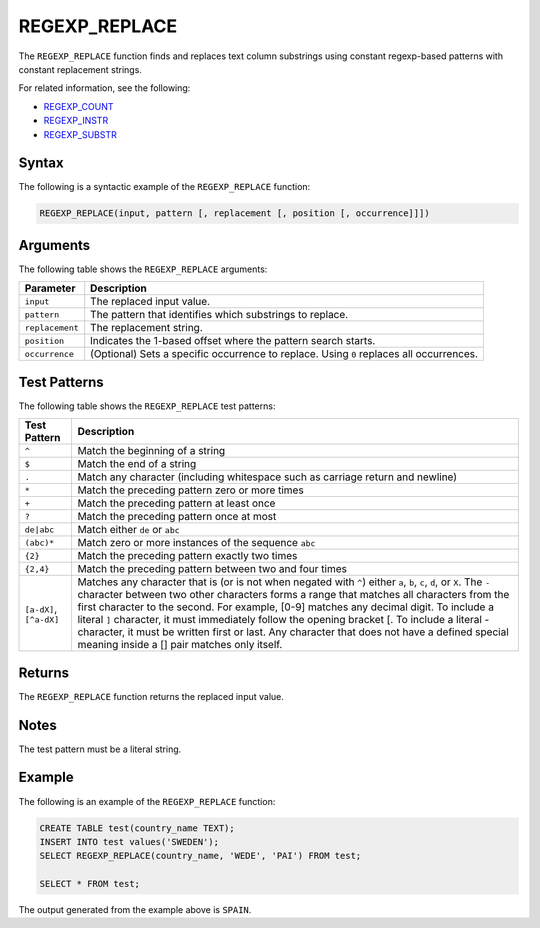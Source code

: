 .. _regexp_replace:

**************************
REGEXP_REPLACE
**************************
The ``REGEXP_REPLACE`` function finds and replaces text column substrings using constant regexp-based patterns with constant replacement strings. 

For related information, see the following:

* `REGEXP_COUNT <https://docs.sqream.com/en/v2020-1/reference/sql/sql_functions/scalar_functions/string/regexp_count.html>`_
* `REGEXP_INSTR <https://docs.sqream.com/en/v2020-1/reference/sql/sql_functions/scalar_functions/string/regexp_instr.html>`_
* `REGEXP_SUBSTR <https://docs.sqream.com/en/v2020-1/reference/sql/sql_functions/scalar_functions/string/regexp_substr.html>`_


Syntax
--------------
The following is a syntactic example of the ``REGEXP_REPLACE`` function:

.. code-block:: postgres
   
   REGEXP_REPLACE(input, pattern [, replacement [, position [, occurrence]]])

Arguments
--------------
The following table shows the ``REGEXP_REPLACE`` arguments:

.. list-table:: 
   :widths: auto
   :header-rows: 1
   
   * - Parameter
     - Description
   * - ``input``
     - The replaced input value.
   * - ``pattern``
     - The pattern that identifies which substrings to replace.
   * - ``replacement``
     - The replacement string.
   * - ``position``
     - Indicates the 1-based offset where the pattern search starts.
   * - ``occurrence``
     - (Optional) Sets a specific occurrence to replace. Using ``0`` replaces all occurrences.

Test Patterns
--------------
The following table shows the ``REGEXP_REPLACE`` test patterns:

.. list-table::
   :widths: auto
   :header-rows: 1
   
   
   * - Test Pattern
     - Description
   * - ``^``
     - Match the beginning of a string

   * - ``$``
     - Match the end of a string

   * - ``.``
     - Match any character (including whitespace such as carriage return and newline)

   * - ``*``
     - Match the preceding pattern zero or more times

   * - ``+``
     - Match the preceding pattern at least once

   * - ``?``
     - Match the preceding pattern once at most

   * - ``de|abc``
     - Match either ``de`` or ``abc``

   * - ``(abc)*``
     - Match zero or more instances of the sequence ``abc``

   * - ``{2}``
     - Match the preceding pattern exactly two times

   * - ``{2,4}``
     - Match the preceding pattern between two and four times

   * - ``[a-dX]``, ``[^a-dX]``
     -
         Matches any character that is (or is not when negated with ``^``) either ``a``, ``b``, ``c``, ``d``, or ``X``.
         The ``-`` character between two other characters forms a range that matches all characters from the first character to the second. For example, [0-9] matches any decimal digit. 
         To include a literal ``]`` character, it must immediately follow the opening bracket [. To include a literal - character, it must be written first or last.
         Any character that does not have a defined special meaning inside a [] pair matches only itself.

Returns
------------
The ``REGEXP_REPLACE`` function returns the replaced input value.
	 
Notes
--------------
The test pattern must be a literal string.

Example
--------------
The following is an example of the ``REGEXP_REPLACE`` function:

.. code-block::

   CREATE TABLE test(country_name TEXT); 
   INSERT INTO test values('SWEDEN');
   SELECT REGEXP_REPLACE(country_name, 'WEDE', 'PAI') FROM test;

   SELECT * FROM test;

The output generated from the example above is ``SPAIN``.